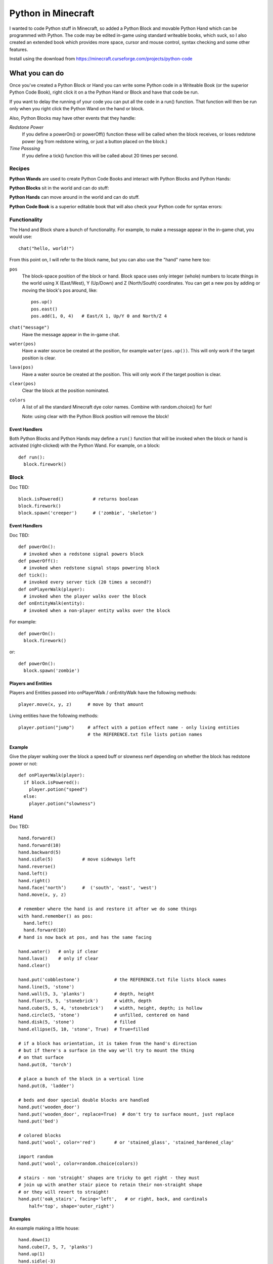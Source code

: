 ===================
Python in Minecraft
===================

I wanted to code Python stuff in Minecraft, so added a Python Block and
movable Python Hand which can be programmed with Python. The code may be
edited in-game using standard writeable books, which suck, so I also
created an extended book which provides more space, cursor and mouse
control, syntax checking and some other features.

.. image:: screenshot/editor.png

Install using the download from https://minecraft.curseforge.com/projects/python-code


What you can do
===============

Once you've created a Python Block or Hand you can write some Python
code in a Writeable Book (or the superior Python Code Book), right click
it on a the Python Hand or Block and have that code be run.

If you want to delay the running of your code you can put all the code
in a run() function. That function will then be run only when you right
click the Python Wand on the hand or block.

Also, Python Blocks may have other events that they handle:

*Redstone Power*
   If you define a powerOn() or powerOff() function these will be called
   when the block receives, or loses redstone power (eg from redstone
   wiring, or just a button placed on the block.)
*Time Passsing*
   If you define a tick() function this will be called about 20 times
   per second.


Recipes
-------

**Python Wands** are used to create Python Code Books and interact
with Python Blocks and Python Hands:

.. image:: screenshot/wand-recipe.png

**Python Blocks** sit in the world and can do stuff:

.. image:: screenshot/block-recipe.png

**Python Hands** can move around in the world and can do stuff.

.. image:: screenshot/hand-recipe.png

**Python Code Book** is a superior editable book that will also check
your Python code for syntax errors:

.. image:: screenshot/book-recipe.png


Functionality
-------------

The Hand and Block share a bunch of functionality. For example, to make a
message appear in the in-game chat, you would use::

    chat("hello, world!")

From this point on, I will refer to the block name, but you can also
use the "hand" name here too:

``pos``
  The block-space position of the block or hand. Block space uses only
  integer (whole) numbers to locate things in the world using X
  (East/West), Y (Up/Down) and Z (North/South) coordinates. You can get a
  new pos by adding or moving the block's pos around, like::

    pos.up()
    pos.east()
    pos.add(1, 0, 4)   # East/X 1, Up/Y 0 and North/Z 4
``chat("message")``
  Have the message appear in the in-game chat.
``water(pos)``
  Have a water source be created at the position, for example
  ``water(pos.up())``. This will only work if the target position is clear.
``lava(pos)``
  Have a water source be created at the position. This will only work if
  the target position is clear.
``clear(pos)``
  Clear the block at the position nominated.
``colors``
  A list of all the standard Minecraft dye color names. Combine with
  random.choice() for fun!

  Note: using clear with the Python Block position will remove the block!


Event Handlers
~~~~~~~~~~~~~~

Both Python Blocks and Python Hands may define a ``run()`` function that
will be invoked when the block or hand is activated (right-clicked) with
the Python Wand. For example, on a block::

  def run():
    block.firework()


Block
-----

Doc TBD::

    block.isPowered()           # returns boolean
    block.firework()
    block.spawn('creeper')      # ('zombie', 'skeleton')

Event Handlers
~~~~~~~~~~~~~~

Doc TBD::

  def powerOn():
    # invoked when a redstone signal powers block
  def powerOff():
    # invoked when redstone signal stops powering block
  def tick():
    # invoked every server tick (20 times a second?)
  def onPlayerWalk(player):
    # invoked when the player walks over the block
  def onEntityWalk(entity):
    # invoked when a non-player entity walks over the block

For example::

    def powerOn():
      block.firework()

or::

    def powerOn():
      block.spawn('zombie')


Players and Entities
~~~~~~~~~~~~~~~~~~~~

Players and Entities passed into onPlayerWalk / onEntityWalk have
the following methods::

  player.move(x, y, z)      # move by that amount

Living entities have the following methods::

  player.potion("jump")     # affect with a potion effect name - only living entities
                            # the REFERENCE.txt file lists potion names


Example
~~~~~~~

Give the player walking over the block a speed buff or slowness nerf
depending on whether the block has redstone power or not::

   def onPlayerWalk(player):
     if block.isPowered():
       player.potion("speed")
     else:
       player.potion("slowness")


Hand
----

Doc TBD::

    hand.forward()
    hand.forward(10)
    hand.backward(5)
    hand.sidle(5)           # move sideways left
    hand.reverse()
    hand.left()
    hand.right()
    hand.face(‘north’)      #  ('south', 'east', 'west')
    hand.move(x, y, z)

    # remember where the hand is and restore it after we do some things
    with hand.remember() as pos:
      hand.left()
      hand.forward(10)
    # hand is now back at pos, and has the same facing

    hand.water()   # only if clear
    hand.lava()    # only if clear
    hand.clear()

    hand.put('cobblestone')             # the REFERENCE.txt file lists block names
    hand.line(5, 'stone')
    hand.wall(5, 3, 'planks')           # depth, height
    hand.floor(5, 5, 'stonebrick')      # width, depth
    hand.cube(5, 5, 4, 'stonebrick')    # width, height, depth; is hollow
    hand.circle(5, 'stone')             # unfilled, centered on hand
    hand.disk(5, 'stone')               # filled
    hand.ellipse(5, 10, 'stone', True)  # True=filled

    # if a block has orientation, it is taken from the hand's direction
    # but if there's a surface in the way we'll try to mount the thing
    # on that surface
    hand.put(8, 'torch')

    # place a bunch of the block in a vertical line
    hand.put(8, 'ladder')

    # beds and door special double blocks are handled
    hand.put('wooden_door')
    hand.put('wooden_door', replace=True)  # don't try to surface mount, just replace
    hand.put('bed')

    # colored blocks
    hand.put('wool', color='red')       # or 'stained_glass', 'stained_hardened_clay'

    import random
    hand.put('wool', color=random.choice(colors))

    # stairs - non 'straight' shapes are tricky to get right - they must
    # join up with another stair piece to retain their non-straight shape
    # or they will revert to straight!
    hand.put('oak_stairs', facing='left',   # or right, back, and cardinals
        half='top', shape='outer_right')


Examples
~~~~~~~~

An example making a little house::

    hand.down(1)
    hand.cube(7, 5, 7, 'planks')
    hand.up(1)
    hand.sidle(-3)
    hand.put('wooden_door', replace=True)
    hand.forward(3)
    hand.put('torch')
    hand.forward()
    hand.put('bed')
    hand.left()
    hand.forward(1)
    hand.put('crafting_table')
    hand.sidle(1)
    hand.put('chest')
    hand.sidle(1)
    hand.put('furnace')

A more complete example which creates a little two-storey
tower with a door, bed and ladder from ground up to the roof.
Put each of these functions on a different page of the book::

   # page 1: the basic tower structure
   def tower():
     hand.down()
     hand.disk(5, 'cobblestone')
     for i in range(8):
       hand.up()
       if i in (3, 7):
         hand.disk(5, 'planks')
       hand.circle(5, 'stone')
       if i in (0, 4):
         hand.put('torch')

   # page 2: door and ladder access
   def access():
     hand.backward(6)
     for i in range(3):
       hand.clear()
       hand.up()
     hand.down()
     hand.forward()
     hand.put('cobblestone')
     hand.put('torch')
     hand.down(2)
     hand.put('wooden_door')
     hand.forward(8)
     hand.ladder(8, 'ladder')

   # page 3: ground floor furnishings
   def furnish():
     hand.left()
     hand.forward(2)
     hand.put('bed')
     hand.sidle(1)
     hand.put('crafting_table')
     hand.sidle(1)
     hand.put('chest')
     hand.sidle(1)
     hand.put('furnace')

   # page 4: the complete tower
   def run():
     with hand.remember():
       tower()
     with hand.remember():
       access()
     furnish()


Wand
----

Invokes run() in the hand or block, if that function is defined.


CHANGELOG
=========

**1.6**
 - Altered the hand store/restore position methods to be a context manager
 - Added facing, half and shape and color keyword argument handling for put()
   which allows placing colored blocks (wool, glass, ...) and stairs. Also
   allows facing to be different to that of the hand when placed.
 - Added top-level "colors" list of the standard Minecraft color names
**1.5**
 - Add player/entity walk event
 - Initialise Python on startup, rather than on first object use in game
**1.4**
 - Added floor(), wall() and cube()
 - Added sidle() for moving sideways
 - Correct some put() attachment oddities, is more consistent now
**1.3**
 - Replaced blocks, items and entities with string inputs.
**1.2**
 - Moved chat/lava/water/clear to be top-level functions
 - Lots of documentation
**1.1**
 - Packaging fixes (removed the .exe files from the jython redist)
**1.0**
 -  Initial release! Had the Python Code Book, Hand, Block and Wand.


Contributing
============

This mod is open source and contributors are welcomed! The project
is hosted on `github`_. If you need help with git, please let me
know!

.. _`github`: https://github.com/r1chardj0n3s/pycode-minecraft


Building This Mod
-----------------

Three steps are needed to build this mod:

1. Get Forge (for minecraft 1.10) going, using the instructions for
   `IntelliJ setup`_.
2. Copy the ``build.gradle`` from the `Reference`_ section below.
3. Check this git repository out to replace the top-level "src" folder of the
   Forge setup you've created. Something like this in the folder created
   by the Forge setup::

    git clone git@github.com:r1chardj0n3s/pycode-minecraft.git src

   You should probably fork your own copy of the repository on
   github and clone that rather than clone my repository directly.

You should now be able to compile and run minecraft with this mod.

.. _`IntelliJ setup`: http://www.minecraftforge.net/forum/index.php/topic,21354.0.html


Distribution
------------

Update the version string in::

  build.gradle

Then run::

  ./gradlew build

And upload the .jar file from ``build/libs/``.


TODO
----

This is not an exhaustive list, and should probably be put into github issues.

*editing*
 - selection-based copy/cut/paste
 - scrolling rather than paging
 - filename to tooltip / save as
 - add help button (describe key controls, mouse control)
 - blocks / items / entities listing somehow
*common code*
 - handle keyword arguments to provide colour, explicit facing or other
   blockstate customisation to put()
*wand*
 - bring up a REPL when activated against air?
 - REPL would want to have auto-complete
*blocks*
 - pull from inventory, push out
 - generate redstone power
 - wiring: for linking the above together? or is redstone enough?
 - texture map replacement
*blocks and hands*
 - model replacement (OBJ, ?)
 - inventory
*hand*
 - roof generation


Reference
=========

The ``build.gradle`` file I use::

    buildscript {
        repositories {
            jcenter()
            maven {
                name = "forge"
                url = "http://files.minecraftforge.net/maven"
            }
        }
        dependencies {
            classpath 'net.minecraftforge.gradle:ForgeGradle:2.2-SNAPSHOT'
        }
    }
    apply plugin: 'net.minecraftforge.gradle.forge'

    version = "1.1"
    group= "net.mechanicalcat.pycode" // http://maven.apache.org/guides/mini/guide-naming-conventions.html
    archivesBaseName = "pycode"
    sourceCompatibility = 8
    targetCompatibility = 8

    minecraft {
        version = "1.10.2-12.18.1.2011"
        runDir = "run"
        
        // the mappings can be changed at any time, and must be in the following format.
        // snapshot_YYYYMMDD   snapshot are built nightly.
        // stable_#            stables are built at the discretion of the MCP team.
        // Use non-default mappings at your own risk. they may not allways work.
        // simply re-run your setup task after changing the mappings to update your workspace.
        mappings = "snapshot_20160518"
        makeObfSourceJar = false // an Srg named sources jar is made by default. uncomment this to disable.
    }

    configurations {
        embed
        compile.extendsFrom(embed)
    }

    dependencies {
        // from https://mvnrepository.com/artifact/org.python/jython-standalone
        embed group: 'org.python', name: 'jython-standalone', version: '2.7.0'
    }

    jar {
        // exclude the exe installer stubs in jython - the curseforge folks don't like them!
        from configurations.embed.collect { it.isDirectory() ? it : zipTree(it).matching {exclude '**/*.exe'}  }
    }

    processResources {
        // this will ensure that this task is redone when the versions change.
        inputs.property "version", project.version
        inputs.property "mcversion", project.minecraft.version

        // replace stuff in mcmod.info, nothing else
        from(sourceSets.main.resources.srcDirs) {
            include 'mcmod.info'
                    
            // replace version and mcversion
            expand 'version':project.version, 'mcversion':project.minecraft.version
        }
            
        // copy everything else, thats not the mcmod.info
        from(sourceSets.main.resources.srcDirs) {
            exclude 'mcmod.info'
        }
    }

    idea { module { inheritOutputDirs = true } }

